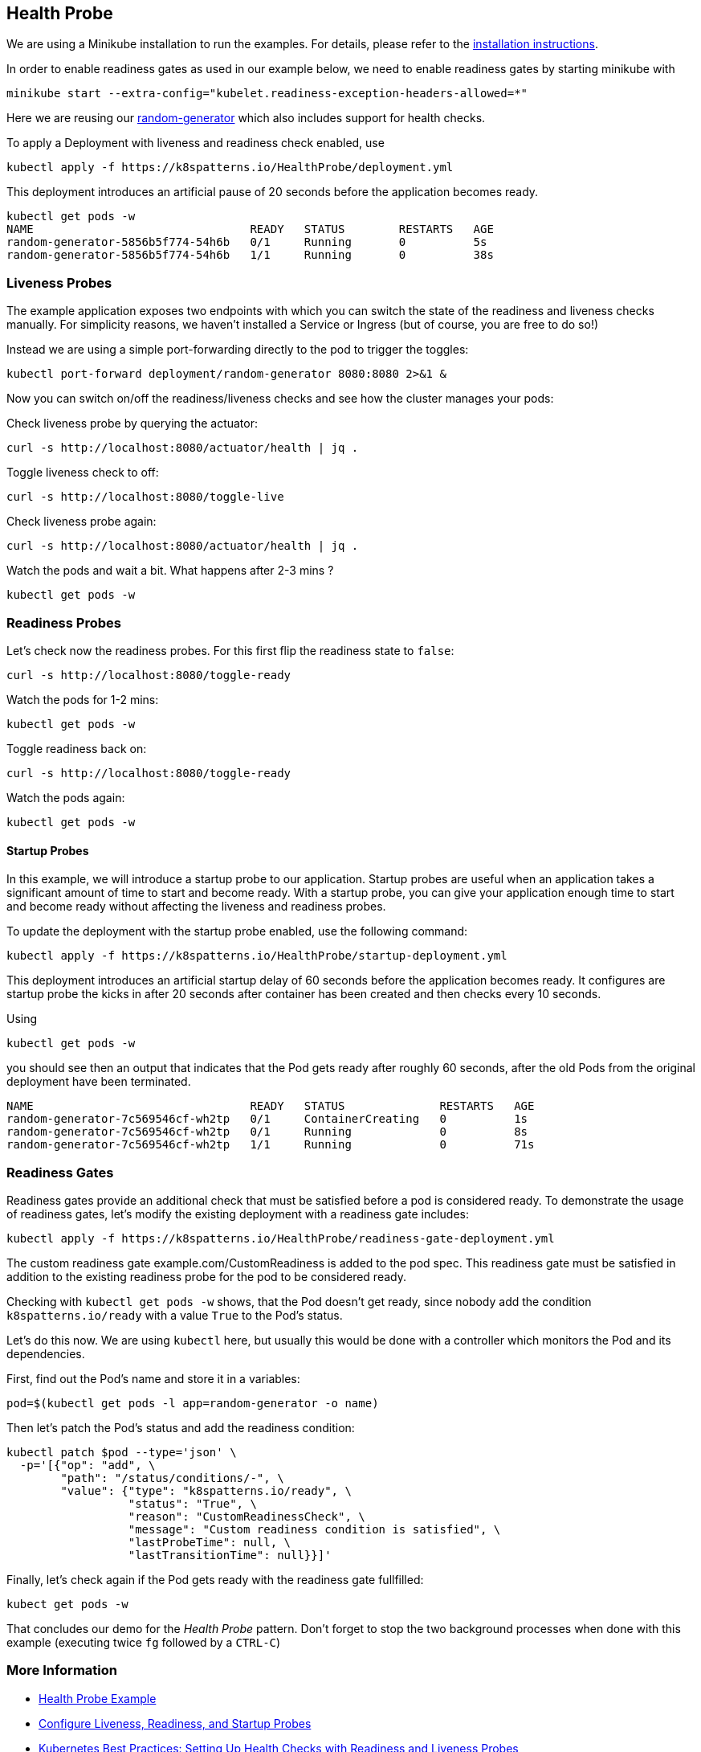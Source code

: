 == Health Probe

ifndef::skipInstall[]
We are using a Minikube installation to run the examples. For details, please refer to the link:../../INSTALL.adoc#minikube[installation instructions].

In order to enable readiness gates as used in our example below, we need to enable readiness gates by starting minikube with

[source, bash]
----
minikube start --extra-config="kubelet.readiness-exception-headers-allowed=*"
----

endif::skipInstall[]

Here we are reusing our https://github.com/k8spatterns/random-generator[random-generator] which also includes support for health checks.

To apply a Deployment with liveness and readiness check enabled, use

[source, bash]
----
kubectl apply -f https://k8spatterns.io/HealthProbe/deployment.yml
----

This deployment introduces an artificial pause of 20 seconds before the application becomes ready.

[source, bash]
----
kubectl get pods -w
NAME                                READY   STATUS        RESTARTS   AGE
random-generator-5856b5f774-54h6b   0/1     Running       0          5s
random-generator-5856b5f774-54h6b   1/1     Running       0          38s
----

=== Liveness Probes

The example application exposes two endpoints with which you can switch the state of the readiness and liveness checks manually.
For simplicity reasons, we haven't installed a Service or Ingress (but of course, you are free to do so!)

Instead we are using a simple port-forwarding directly to the pod to trigger the toggles:

[source, bash]
----
kubectl port-forward deployment/random-generator 8080:8080 2>&1 &
----

Now you can switch on/off the readiness/liveness checks and see how the cluster manages your pods:

Check liveness probe by querying the actuator:

[source, bash]
----
curl -s http://localhost:8080/actuator/health | jq .
----

Toggle liveness check to off:

[source, bash]
----
curl -s http://localhost:8080/toggle-live
----

Check liveness probe again:

[source, bash]
----
curl -s http://localhost:8080/actuator/health | jq .
----

Watch the pods and wait a bit. What happens after 2-3 mins ?

[source, bash]
----
kubectl get pods -w
----

=== Readiness Probes

Let's check now the readiness probes. For this first flip the readiness state to `false`:

[source, bash]
----
curl -s http://localhost:8080/toggle-ready
----

Watch the pods for 1-2 mins:

[source, bash]
----
kubectl get pods -w
----

Toggle readiness back on:

[source, bash]
---- 
curl -s http://localhost:8080/toggle-ready
----

Watch the pods again:

[source, bash]
----
kubectl get pods -w
----

==== Startup Probes

In this example, we will introduce a startup probe to our application. Startup probes are useful when an application takes a significant amount of time to start and become ready. With a startup probe, you can give your application enough time to start and become ready without affecting the liveness and readiness probes.

To update the deployment with the startup probe enabled, use the following command:

[source, bash]
----
kubectl apply -f https://k8spatterns.io/HealthProbe/startup-deployment.yml
----

This deployment introduces an artificial startup delay of 60 seconds before the application becomes ready.
It configures are startup probe the kicks in after 20 seconds after container has been created and then checks every 10 seconds.

Using

[source, bash]
----
kubectl get pods -w
----

you should see then an output that indicates that the Pod gets ready after roughly 60 seconds, after the old Pods from the original deployment have been terminated.

----
NAME                                READY   STATUS              RESTARTS   AGE
random-generator-7c569546cf-wh2tp   0/1     ContainerCreating   0          1s
random-generator-7c569546cf-wh2tp   0/1     Running             0          8s
random-generator-7c569546cf-wh2tp   1/1     Running             0          71s
----

=== Readiness Gates

Readiness gates provide an additional check that must be satisfied before a pod is considered ready. To demonstrate the usage of readiness gates, let's modify the existing deployment with a readiness gate includes:

[source, bash]
----
kubectl apply -f https://k8spatterns.io/HealthProbe/readiness-gate-deployment.yml
----

The custom readiness gate example.com/CustomReadiness is added to the pod spec. This readiness gate must be satisfied in addition to the existing readiness probe for the pod to be considered ready.

Checking with `kubectl get pods -w` shows, that the Pod doesn't get ready, since nobody add the condition `k8spatterns.io/ready` with a value `True` to the Pod's status.

Let's do this now. We are using `kubectl` here, but usually this would be done with a controller which monitors the Pod and its dependencies.

First, find out the Pod's name and store it in a variables:

[source, bash]
----
pod=$(kubectl get pods -l app=random-generator -o name)
----

Then let's patch the Pod's status and add the readiness condition:

[source, bash]
----
kubectl patch $pod --type='json' \
  -p='[{"op": "add", \
        "path": "/status/conditions/-", \
        "value": {"type": "k8spatterns.io/ready", \
                  "status": "True", \
                  "reason": "CustomReadinessCheck", \
                  "message": "Custom readiness condition is satisfied", \
                  "lastProbeTime": null, \
                  "lastTransitionTime": null}}]'
----

Finally, let's check again if the Pod gets ready with the readiness gate fullfilled:

[source, bash]
----
kubect get pods -w
----

That concludes our demo for the _Health Probe_ pattern.
Don't forget to stop the two background processes when done with this example (executing twice `fg` followed by a `CTRL-C`)

=== More Information

* https://oreil.ly/moMx7[Health Probe Example]
* https://oreil.ly/h862g[Configure Liveness, Readiness, and Startup Probes]
* https://oreil.ly/q0wKy[Kubernetes Best Practices: Setting Up Health Checks with Readiness and Liveness Probes]
* https://oreil.ly/kEik7[Graceful Shutdown with Node.js and Kubernetes]
* https://oreil.ly/MHbup[Kubernetes Startup Probe—Practical Guide]
* https://oreil.ly/h_W1G[Improving Application Availability with Pod Readiness Gates]
* https://oreil.ly/O2sA2[Customizing the Termination Message]
* https://oreil.ly/lhetJ[SmallRye Health]
* https://oreil.ly/7kYX6[Spring Boot Actuator: Production-Ready Features]
* https://oreil.ly/aKEGe[Advanced Health Check Patterns in Kubernetes]
